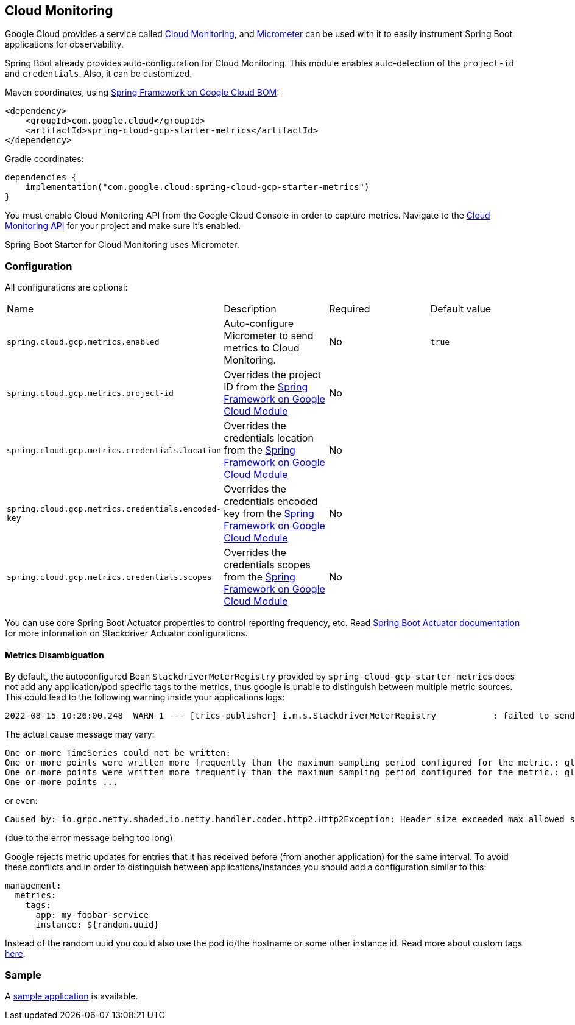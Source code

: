 == Cloud Monitoring

Google Cloud provides a service called https://cloud.google.com/monitoring/[Cloud Monitoring], and https://micrometer.io/docs/registry/stackdriver[Micrometer] can be used with it to easily instrument Spring Boot applications for observability.

Spring Boot already provides auto-configuration for Cloud Monitoring.
This module enables auto-detection of the `project-id` and `credentials`.
Also, it can be customized.

Maven coordinates, using <<getting-started.adoc#bill-of-materials, Spring Framework on Google Cloud BOM>>:

[source,xml]
----
<dependency>
    <groupId>com.google.cloud</groupId>
    <artifactId>spring-cloud-gcp-starter-metrics</artifactId>
</dependency>
----

Gradle coordinates:

[source,subs="normal"]
----
dependencies {
    implementation("com.google.cloud:spring-cloud-gcp-starter-metrics")
}
----

You must enable Cloud Monitoring API from the Google Cloud Console in order to capture metrics.
Navigate to the https://console.cloud.google.com/apis/api/monitoring.googleapis.com/overview[Cloud Monitoring API] for your project and make sure it’s enabled.

Spring Boot Starter for Cloud Monitoring uses Micrometer.

=== Configuration

All configurations are optional:

|===
| Name | Description | Required | Default value
| `spring.cloud.gcp.metrics.enabled` | Auto-configure Micrometer to send metrics to Cloud Monitoring. | No | `true`
| `spring.cloud.gcp.metrics.project-id` | Overrides the project ID from the <<spring-cloud-gcp-core,Spring Framework on Google Cloud Module>> | No |
| `spring.cloud.gcp.metrics.credentials.location` | Overrides the credentials location from the <<spring-cloud-gcp-core,Spring Framework on Google Cloud Module>> | No |
| `spring.cloud.gcp.metrics.credentials.encoded-key` | Overrides the credentials encoded key from the <<spring-cloud-gcp-core,Spring Framework on Google Cloud Module>> | No |
| `spring.cloud.gcp.metrics.credentials.scopes` | Overrides the credentials scopes from the <<spring-cloud-gcp-core,Spring Framework on Google Cloud Module>> | No |
|===

You can use core Spring Boot Actuator properties to control reporting frequency, etc.
Read https://docs.spring.io/spring-boot/docs/current/reference/htmlsingle/#production-ready-metrics-export-stackdriver[Spring Boot Actuator documentation] for more information on Stackdriver Actuator configurations.

==== Metrics Disambiguation

By default, the autoconfigured Bean `StackdriverMeterRegistry` provided by `spring-cloud-gcp-starter-metrics` does not add any application/pod specific tags to the metrics,
thus google is unable to distinguish between multiple metric sources.
This could lead to the following warning inside your applications logs:

[source,txt]
----
2022-08-15 10:26:00.248  WARN 1 --- [trics-publisher] i.m.s.StackdriverMeterRegistry           : failed to send metrics to Stackdriver
----

The actual cause message may vary:

[source,txt]
----
One or more TimeSeries could not be written:
One or more points were written more frequently than the maximum sampling period configured for the metric.: global{} timeSeries[4]: custom.googleapis.com/process/uptime{};
One or more points were written more frequently than the maximum sampling period configured for the metric.: global{} timeSeries[6]: custom.googleapis.com/system/load/average/1m{};
One or more points ...
----

or even:

[source,txt]
----
Caused by: io.grpc.netty.shaded.io.netty.handler.codec.http2.Http2Exception: Header size exceeded max allowed size (10240)
----

(due to the error message being too long)

Google rejects metric updates for entries that it has received before (from another application) for the same interval.
To avoid these conflicts and in order to distinguish between applications/instances you should add a configuration similar to this:

[source,yaml]
----
management:
  metrics:
    tags:
      app: my-foobar-service
      instance: ${random.uuid}
----

Instead of the random uuid you could also use the pod id/the hostname or some other instance id.
Read more about custom tags https://docs.spring.io/spring-boot/docs/current/reference/htmlsingle/#actuator.metrics.customizing.common-tags[here].

=== Sample

A https://github.com/GoogleCloudPlatform/spring-cloud-gcp/tree/main/spring-cloud-gcp-samples/spring-cloud-gcp-metrics-sample[sample application] is available.
